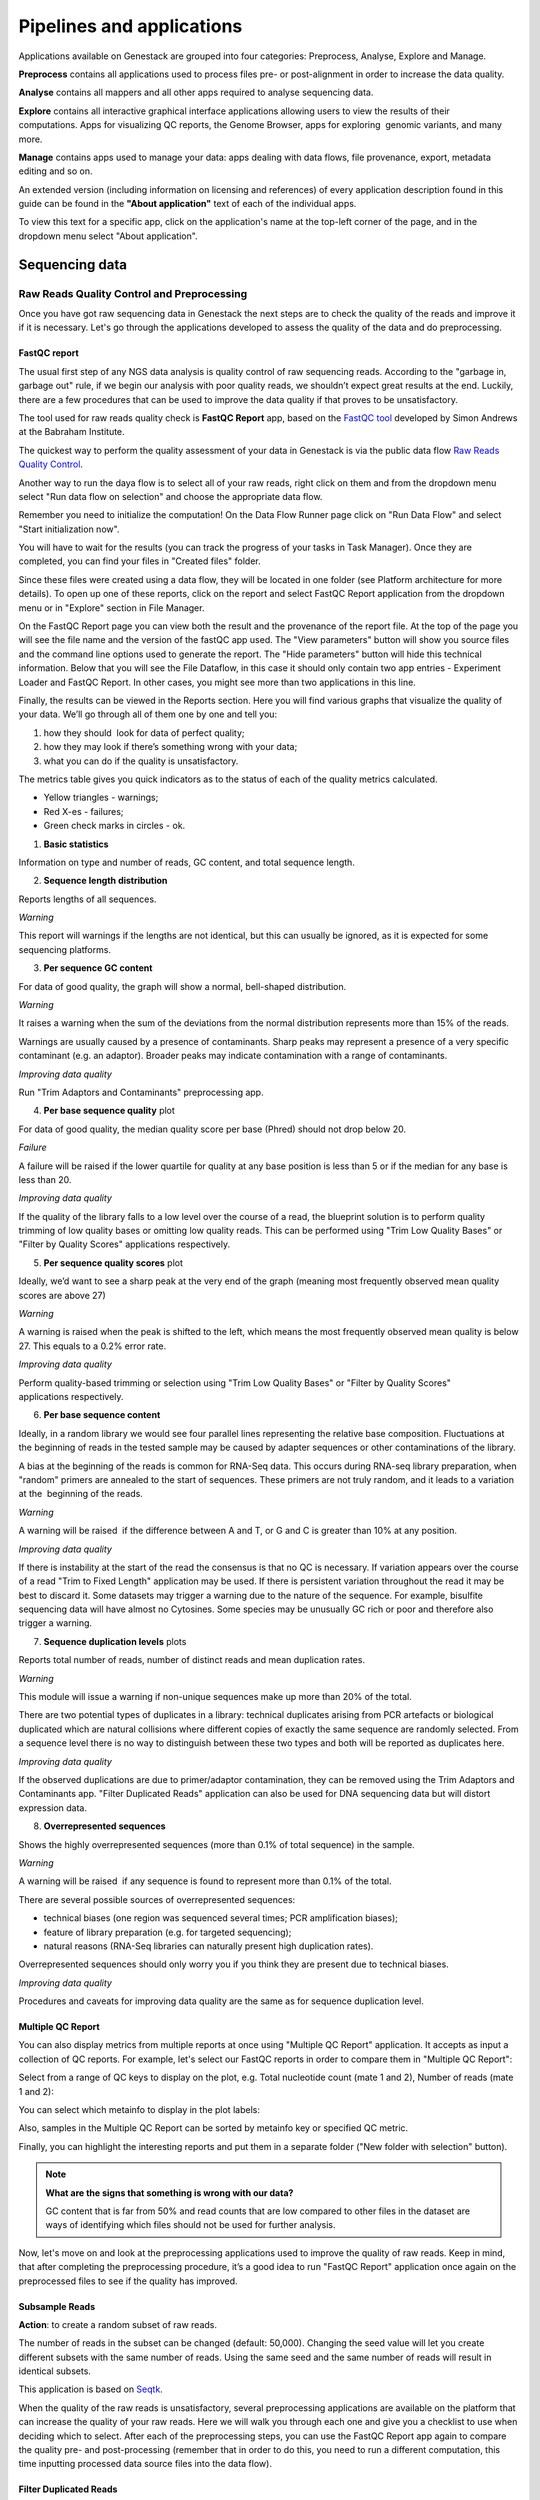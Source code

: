 Pipelines and applications
==========================

.. TODO Add links on our youtube videos

Applications available on Genestack are grouped into four categories:
Preprocess, Analyse, Explore and Manage.

**Preprocess** contains all applications used to process files pre- or
post-alignment in order to increase the data quality.

**Analyse** contains all mappers and all other apps required to analyse
sequencing data.

**Explore** contains all interactive graphical interface applications
allowing users to view the results of their
computations. Apps for visualizing QC reports, the Genome Browser, apps for
exploring  genomic variants, and many more.

**Manage** contains apps used to manage your data: apps dealing with data
flows, file provenance, export, metadata editing and so on.

An extended version (including information on licensing and references)
of every application description found in this guide can be found in the
**"About application"** text of each of the individual apps.

To view this text for a specific app, click on the application's name at the
top-left corner of the page, and in the dropdown menu select "About application".

.. image:: images/about_app.png

Sequencing data
---------------

Raw Reads Quality Control and Preprocessing
~~~~~~~~~~~~~~~~~~~~~~~~~~~~~~~~~~~~~~~~~~~

Once you have got raw sequencing data in Genestack the next steps are to
check the quality of the reads and improve it if it is necessary. Let's go
through the applications developed to assess the quality of the data and do
preprocessing.

FastQC report
^^^^^^^^^^^^^

.. TODO this is a tutorial on data flows !!!!!!
.. TODO tips: depending on the technology (WGS, WES, Microbiome, etc. data) and Organism, you can expect warnings and faiures as well

The usual first step of any NGS data analysis is quality control of raw
sequencing reads. According to the "garbage in, garbage out" rule, if we begin
our analysis with poor quality reads, we shouldn’t expect great results at the
end. Luckily, there are a few procedures that can be used to improve the data
quality if that proves to be unsatisfactory.

The tool used for raw reads quality check is **FastQC Report** app, based on
the `FastQC tool`_ developed by Simon Andrews at the Babraham Institute.

.. _FastQC tool: http://www.bioinformatics.babraham.ac.uk/projects/fastqc/
.. image:: images/fastqc_report.png

The quickest way to perform the quality assessment of your data in Genestack
is via the public data flow `Raw Reads Quality Control`_.

.. _Raw Reads Quality Control: https://platform.genestack.org/endpoint/application/run/genestack/dataflowrunner?a=GSF3778184&action=viewFile

Another way to run the daya flow is to select all of your raw reads,
right click on them and from the dropdown menu select "Run data flow on
selection" and choose the appropriate data flow. 

.. image:: images/run_dataflow_on_selection.png

Remember you need to initialize the computation! On the Data Flow Runner page
click on "Run Data Flow" and select "Start initialization now".

.. image:: images/fastqc_start_initialization_now.png

You will have to wait for the results (you can track the progress of your
tasks in Task Manager). Once they are completed, you can find your files in
"Created files" folder.

.. image:: images/created_files_folder_FM.png

Since these files were created using a data flow, they will be located in one
folder (see Platform architecture for more details). To open up one of these
reports, click on the report and select FastQC Report application from the
dropdown menu or in "Explore" section in File Manager.

.. image:: images/select_fastqc.png

On the FastQC Report page you can view both the result and the provenance of
the report file. At the top of the page you will see the file name and the
version of the fastQC app used. The "View parameters" button will show you
source files and the command line options used to generate the report. The
"Hide parameters" button will hide this technical information. Below that you
will see the File Dataflow, in this case it should only contain two app entries -
Experiment Loader and FastQC Report. In other cases, you might see more than
two applications in this line.

.. image:: images/fastqc_page_source_files.png

Finally, the results can be viewed in the Reports section. Here you will find
various graphs that visualize the quality of your data. We’ll go through all
of them one by one and tell you:

1. how they should  look for data of perfect quality; 
2. how they may look if there’s something wrong with your data;
3. what you can do if the quality is unsatisfactory.

The metrics table gives you quick indicators as to the status of each of
the quality metrics calculated.

- Yellow triangles - warnings;
- Red X-es - failures;
- Green check marks in circles - ok.

1. **Basic statistics**

.. image:: images/fastqc_basic_statistics.png

Information on type and number of reads, GC content, and total sequence length.

2. **Sequence length distribution**

.. image:: images/fastqc_sequence_length_distribution.png

Reports lengths of all sequences.

*Warning*

This report will warnings if the lengths are not identical, but this can
usually be ignored, as it is expected for some sequencing platforms.

3. **Per sequence GC content**

.. image:: images/fastqc_per_sequence_gc_content.png

For data of good quality, the graph will show a normal, bell-shaped
distribution.

*Warning*

It raises a warning when the sum of the deviations from the normal distribution
represents more than 15% of the reads.

Warnings are usually caused by a presence of contaminants. Sharp peaks may
represent a presence of a very specific contaminant (e.g. an adaptor). Broader
peaks may indicate contamination with a range of contaminants.

*Improving data quality*

Run "Trim Adaptors and Contaminants" preprocessing app.

4. **Per base sequence quality** plot

.. image:: images/fastqc_per_base_sequence_quality.png

For data of good quality, the median quality score per base (Phred) should not
drop below 20.

*Failure*

A failure will be raised if the lower quartile for quality at any base position
is less than 5 or if the median for any base is less than 20.

*Improving data quality*

If the quality of the library falls to a low level over the
course of a read, the blueprint solution is to perform quality trimming of low
quality bases or omitting low quality reads. This can be performed using "Trim
Low Quality Bases" or "Filter by Quality Scores" applications respectively.

5. **Per sequence quality scores** plot 

.. image:: images/fastqc_per_sequence_quality_scores.png

Ideally, we’d want to see a sharp peak at the very end of the graph (meaning
most frequently observed mean quality scores are above 27)

*Warning*

A warning is raised when the peak is shifted to the left, which means the most
frequently observed mean quality is below 27. This equals to a 0.2% error rate.

*Improving data quality*

Perform quality-based trimming or selection using "Trim Low
Quality Bases" or "Filter by Quality Scores" applications respectively.

6. **Per base sequence content**

.. image:: images/fastqc_per_base_sequence_content.png

Ideally, in a random library we would see four parallel lines representing the
relative base composition. Fluctuations at the beginning of reads in the tested
sample may be caused by adapter sequences or other contaminations of the
library.

A bias at the beginning of the reads is common for RNA-Seq data. This occurs
during RNA-seq library preparation, when "random" primers are annealed to the
start of sequences. These primers are not truly random, and it leads to a
variation at the  beginning of the reads.

*Warning*

A warning will be raised  if the difference between A and T, or G and C is
greater than 10% at any position.

*Improving data quality*

If there is instability at the start of the read the consensus is that no QC
is necessary. If variation appears over the course of a read "Trim to Fixed
Length" application may be used. If there is persistent variation throughout
the read it may be best to discard it. Some datasets may trigger a warning due
to the nature of the sequence. For example, bisulfite sequencing data will have
almost no Cytosines. Some species may be unusually GC rich or poor and
therefore also trigger a warning.

7. **Sequence duplication levels** plots

.. image:: images/fastqc_sequence_duplication_levels.png

Reports total number of reads, number of distinct reads and mean duplication
rates.

*Warning*

This module will issue a warning if non-unique sequences make up more than 20%
of the total.

There are two potential types of duplicates in a library: technical duplicates
arising from PCR artefacts or biological duplicated which are natural
collisions where different copies of exactly the same sequence are randomly
selected. From a sequence level there is no way to distinguish between these
two types and both will be reported as duplicates here.

*Improving data quality*

If the observed duplications are due to primer/adaptor contamination, they can
be removed using the Trim Adaptors and Contaminants app. "Filter Duplicated
Reads" application can also be used for DNA sequencing data but will distort
expression data.

8. **Overrepresented sequences**

.. image:: images/fastqc_overrepresented_sequences.png

Shows the highly overrepresented sequences (more than 0.1% of total sequence)
in the sample.

*Warning*

A warning will be raised  if any sequence is found to represent more than 0.1%
of the total.

There are several possible sources of overrepresented sequences:

- technical biases (one region was sequenced several times; PCR amplification
  biases);
- feature of library preparation (e.g. for targeted sequencing);
- natural reasons (RNA-Seq libraries can naturally present high duplication
  rates).

Overrepresented sequences should only worry you if you think they are present
due to technical biases.

*Improving data quality*

Procedures and caveats for improving data quality are the same as for sequence
duplication level.

Multiple QC Report
^^^^^^^^^^^^^^^^^^

You can also display metrics from multiple reports at once using "Multiple QC
Report" application. It accepts as input a collection of QC reports. For
example, let's select our FastQC reports in order to compare them in "Multiple
QC Report":

.. image:: images/multiple_qc_report.png

Select from a range of QC keys to display on the plot, e.g. Total nucleotide
count (mate 1 and 2), Number of reads (mate 1 and 2):

.. image:: images/multiple_qc_report_qc_keys.png

You can select which metainfo to display in the plot labels:

.. image:: images/multiple_qc_report_metinfo.png

Also, samples in the Multiple QC Report can be sorted by metainfo key or
specified QC metric.

.. image:: images/multiple_qc_report_sorting.png

Finally, you can highlight the interesting reports and put them in a separate
folder ("New folder with selection" button).

.. image:: images/multiple_qc_report_select_reports.png


.. note:: **What are the signs that something is wrong with our data?**

          GC content that is far from 50% and read counts that are low
          compared to other files in the dataset are ways of identifying which
          files should not be used for further analysis.

Now, let's move on and look at the preprocessing applications used to improve
the quality of raw reads. Keep in mind, that after completing the
preprocessing procedure, it’s a good idea to run "FastQC Report" application
once again on the preprocessed files to see if the quality has improved.

.. TODO add images for each preprocess app

Subsample Reads
^^^^^^^^^^^^^^^

**Action**: to create a random subset of raw reads.

The number of reads in the subset can be changed (default: 50,000). Changing
the seed value will let you create different subsets with the same number of
reads. Using the same seed and the same number of reads will result in
identical subsets.

This application is based on Seqtk_.

.. _Seqtk: https://github.com/lh3/seqtk

When the quality of the raw reads is unsatisfactory, several preprocessing
applications are available on the platform that can increase the quality of
your raw reads. Here we will walk you through each one and give you a
checklist to use when deciding which to select. After each of the
preprocessing steps, you can use the FastQC Report app again to compare the
quality pre- and post-processing (remember that in order to do this, you need
to run a different computation, this time inputting processed data source
files into the data flow).

Filter Duplicated Reads
^^^^^^^^^^^^^^^^^^^^^^^

**Action**: to discard duplicated sequenced fragments from raw reads data. If
the sequence of two paired reads or a single read occurs multiple times in a
library, the output will include only one copy of that sequence.

The phred quality scores are created by keeping the highest score across all
identical reads for each position.

This tool is based on Tally_.

.. _Tally: http://www.ebi.ac.uk/~stijn/reaper/tally.html

If you suspect contamination with primers, or some  other repetitive sequence.
This should be evident from Sequence duplication levels and Overrepresented
Sequences of the FastQC report. Keep in mind this app should not be used with
RNA-seq data as it will remove observed differences in expression level.

Filter by Quality Scores
^^^^^^^^^^^^^^^^^^^^^^^^

**Action**: to discard reads from a sequencing assay based on Phred33 quality
scores. The application classifies the sequence as pass/fail calculating
quality score distribution for each read.

You can change the minimum quality score, which is set to 20 by default. A
score of 20 means that there is a 1% chance that the corresponding base was
called incorrectly by the sequencer. A score of 30 means a 0.1% chance of an
incorrect base call.

You can also discard reads specifying a minimum percentage of bases to be above
the minimum quality score.

This tool is based on *fastq_quality_filter*, which is part of the
FASTX-Toolkit_.

.. _FASTX-Toolkit: http://hannonlab.cshl.edu/fastx_toolkit/

This app is best used if you have some low quality reads, but others are of
high quality. You should be able to tell if this is the case from the shape of
the Per sequence quality scores plot from FastQC. It may also be worth trying
this app if the per base sequence quality is low.

Trim Adaptors and Contaminants
^^^^^^^^^^^^^^^^^^^^^^^^^^^^^^

**Action**: to find and trim adaptors and known contaminating sequences from
raw reads data. It is possible to specify the minimum length of trimmed
reads. Trimmed reads below the minimum length are discarded.

The app uses an internal list of sequences that can be considered as
contaminants. This list is based on the possible sequencing technologies and
platform used. For instance, it contains widely used PCR primers and
adaptors for Illumina, ABI etc (see the `list of primers and adaptors`_ we
remove). The occurance threshold before adapter clipping is set to 25%.

.. _list of primers and adaptors: https://s3.amazonaws.com/bio-test-data/Genestack_adapters.txt

This tool is based on fastq-mcf_, one of the EA-Utils_ utilities.

.. _fastq-mcf: https://github.com/ExpressionAnalysis/ea-utils/blob/wiki/FastqMcf.md
.. _EA-Utils: https://expressionanalysis.github.io/ea-utils/

The application is best used when you have irregularities in GC content, in
base content at the start of reads, duplicated reads. Since this QC app relies
on sequence matching it should be run first if used in conjunction with other
QC applications.

Trim Low Quality Bases
^^^^^^^^^^^^^^^^^^^^^^

**Action**: to isolate high-quality regions from raw reads.

"Trim Low Quality Bases" application is based on `Phred algorithm`_. It finds
the longest subsequence in read where the estimated error rate is below the
error threshold (which is equal to 0.01 by default).

.. _Phred algorithm: http://www.phrap.org/phredphrap/phred.html

So, imagine you have a sequence: CGTAGACT
Phred quality scores for each base are: 10 20 30 40 30 20 10
Per base error probabilities are equal: 0.1 0.01 0.001 0.0001 0.0001 0.001 0.01 0.1

The app will find the fragment of the read where the sum of all probability
errors will not be more than 0.01 (in our case). In this case, the best
sequence will be "TAGA" (.001*2 + .0001*2 = .0022). Other fragments will have
the sum of error probabilities more than the cuttoff 0.01.

This tool is based on the `Seqtk`_ tool and uses Phred algorithm to pick out
the reqions of higest quality.

.. _Seqtk: https://github.com/lh3/seqtk

Trim Reads to Fixed Length
^^^^^^^^^^^^^^^^^^^^^^^^^^

**Action**: to trim a specific amount of bases from the extremities of all
reads in a sample.

You should specify the first base and the last base that should be kept. For
example, if you set 5 as the first base to keep and 30 as the last base to
keep, it means that the application trims all nucleotides before the 5th
position, and all nucleotides after the 30th base.

This tool is based on **fastx_trimmer**, which is part of the `FASTX-Toolkit`_.

.. _FASTX-Toolkit: http://hannonlab.cshl.edu/fastx_toolkit/

"Trim Reads to Fixed Length" application is helpful when you want to obtain
reads of a specific length (regardless of the quality).

.. TODO Add info about Merge Raw Reads application (the one without UI)

Mapped Reads Quality Control and Preprocessing
~~~~~~~~~~~~~~~~~~~~~~~~~~~~~~~~~~~~~~~~~~~~~~

If you analysing mapped reads, we recommend you check if there are any
biases taken place during mapping process (e.g. low coverage, experimental
artifacts, etc) and do preprocessing of mapped reads.

Mapped Reads QC Report
^^^^^^^^^^^^^^^^^^^^^^

In order to perform the mapped reads QC we follow a similar procedure to the
one used to generate FastQC reports. After selecting all the mapped reads we
wish to check the quality of, we can use the `Mapped Reads QC`_ public data
flow, initialize the computations, and then explore the results. You can read
more about the Mapped Reads QC Report app in the "Explore" section of this
guide.

.. _Mapped Reads QC: https://platform.genestack.org/endpoint/application/run/genestack/dataflowrunner?a=GSF3778257&action=viewFile

An individual Mapped Reads QC report contains some techincal information about
source data, tools used and data flow.

.. image:: images/mapped_reads_qc_report.png

Also, it includes a range of **Mapping statistics**. For **single reads**,
you'll calculate these QC metrics:

#. Total number of reads reads used to map to the reference genome;
#. Unmapped reads: total number of reads which failed to map to the reference
   genome;
#. Mapped reads: total number of reads aligned to the reference genome;
#. Uniquely mapped reads: total number of reads aligned exactly 1 time to teh
   reference genome;
#. Multi-hit mapped reads: total number of reads aligned >1 times to the
   reference genome.

In case you analyse **paired-end reads** data, you'll see the following
statistics:

#. Total number of mate pairs used to map to the reference genome;
#. Mapped mate pairs: total number of paired reads where both mates were
   mapped;
#. Partially mapped mate pairs: total number of paired reads where only one
   mate in the pair was mapped;
#. Unmapped mate pairs: total number of paired reads which failed to map to the
   reference genome;
#. Improperly mapped mate pairs: total number of paired reads where one of the
   mates was mapped with an unexpected orientation;
#. Properly mapped mate pairs: total number of paired reads where both mates
   were mapped with the expected orientation.

For both types of reads, you'll get **Coverage by chromosome** plot.

.. image:: images/coverage_by_chromosome.png

This plot shows the percentage of reads covered by at least x reads. To clear
it up, let's just imagine that we have a plot which shows coverage only for one
chromosome and therefore it shows 1 line. If on the x-axis we have e.g 100
reads, on y-axis - 10% (percentage of chromosome bases covered by 100 reads).
So, it looks like we have 100-reads coverage for 10% of chromosome.

The amount of coverage you are expecting varies with the experimental
techniques you are using. Normally you want similar coverage patterns across
all chromosomes, but this may not be the case if e.g. you are dealing with
advanced stage cancer.

.. TODO: What does it look like when data is of poor quality ( + what can we do about it)

For paired-end reads, apart from mapping staistics the **Insert Size
statistics** will be calculated.

.. note:: **What is the difference between fragment size, insert size and mate
          inner distance?**

          Mate inner distance is the length between the two sequence reads.
          Insert size is normally the distance between paired-end adaptors
          (paired-end reads + mate inner distance). Fragment size is the
          insert plus both adaptors.

.. image:: images/insert.jpg

Insert size statistics are useful to validate library constraction and include:

#. Median insert size: a middle of a sorted list of insert sizes;
#. Median absolute deviation: calculated by taking the median of the absolute
   deviations from the median insert size;
#. Mean insert size (trimmed): an average of the insert sizes;
#. Standard deviation of insert size: measures the variation in insert sizes
   from the mean insert size.

And **Insert size distribution** graph will be displayed:

.. image:: images/mapped_reads_qc_report_insert_size_distribution.png

This graph shows the  distribution of insert sizes.

Of course, the expected proportions of these metrics vary depending on the type
of library preparation used, resulting from technical differences between
pair-end libraries and mate-pair libraries.

Mapped Reads QC Report application is based on `BEDtools
<http://bedtools.readthedocs.io/en/latest/>`_ and Picard_ tool.

.. _Picard: http://broadinstitute.github.io/picard/

.. TODO What should "Insert size distribution" plot look like normally?
.. TODO What does it look like when data is of poor quality ( + what can we do about it)

You can analyse the output for several Mapped Reads QC reports at once using
our Multiple QC Report application.

.. image:: images/multiple_qc_report_mapped_reads_qc.png

This is helpful, because it allows you to see in comparison, how many reads in
your experiment are unmapped, partially or improperly mapped.

Targeted Sequencing QC Report
^^^^^^^^^^^^^^^^^^^^^^^^^^^^^

This application is good to use when analysing Targeted Sequencing data, e.g.
Whole Exome Sequencing assays.

Besides general quality control of mapped reads, you might also want to assess
whether the target capture has been successful, i.e. if most of the reads
actually fell on the target, if the targeted bases reached sufficient
coverage, etc. To do that, you can use "Targeted Sequencing QC Report".

By default, the application allows you to compute enrichment statistics for
reads mapped only on exome. If you go to the app page, change the value to
"Both exome and target file" and select the appropriate target annotation
file, you get both exome and/or target enrichment statistics.

The following enrichment statistics are computed:

- Number and proportion of mapped reads on target;
- Mean coverage on target with at least 2X coverage;
- Target bases with at least 2, 10, 20, 30, 40, and 50 x coverage.

You can generate these reports directly by choosing Mapped Reads files, right
clicking on them and selecting the appropriate app (in Explore section) or
using "Run data flow on selection..." option and `Targeted Sequencing Quality
Control`_ public data flow.

.. _Targeted Sequencing Quality Control: https://platform.genestack.org/endpoint/application/run/genestack/dataflowrunner?a=GSF3778331&action=viewFile

You can analyse the output for multiple reports at once using the Multiple QC
Report application.

.. image:: images/targeted_sequencing_qc_multiple.png

This application is based on `BEDtools
<https://code.google.com/archive/p/bedtools/>`_, Picard_ tools and `SAMtools
<http://samtools.sourceforge.net/>`_.

.. _Picard: http://broadinstitute.github.io/picard/

Apart from quality control applications, Genestack suggests you a bunch of
applications to preprocess mapped reads.

Mark Duplicated Mapped Reads
^^^^^^^^^^^^^^^^^^^^^^^^^^^^

Duplicated reads are reads of identical sequence composition and length,
mapped to the same genomic position. Marking duplicated reads can help speed
up processing for specific apps, e.g. cariant calling step, where
processing additional identical reads would lead to early PCR amplification
effects (jackpotting) contributing noise to the signal.

You can read more about Duplicated Mapped Reads in this excellent `SeqAnswers
thread`_.

.. _SeqAnswers thread: http://seqanswers.com/forums/showthread.php?t=6854

.. image:: images/mark_duplicated_mapped_reads.png

**Action**: to go through all reads in a Mapped Reads file, marking as
"duplicates" for paired or single reads where the orientation and the 5’
mapping coordinate are the same.

3’ coordinates are not considered due to two reasons:

#. The quality of bases generated by sequencers tends to drop down toward the
   3’ end of a read. Thus its alignment is less reliable compared to the 5’
   bases.
#. If reads are trimmed at 3’ low-quality bases before alignment, they will
   have different read lengths resulting in different 3’ mapping coordinates.

In such cases, when the distance between two mapped mates differs from the
internally estimated fragment length, including mates mapping to different
chromosomes, the application will not identify or use them but will not fail
due to inability to find the mate pair for the reads.

Marking duplicated reads can help speed up processing for specific applications,
e.g. "Variant Calling" application.

This tool is based on **MarkDuplicates**, part of `Picard`_ tool.

.. _Picard: http://broadinstitute.github.io/picard/

Remove Duplicated Mapped Reads
^^^^^^^^^^^^^^^^^^^^^^^^^^^^^^

The point of removing duplicated mapped reads is to try to limit the influence
of early PCR selection (jackpotting). Whether or not you should remove
duplicate mapped reads depends on the type of data you have. If you are
dealing with whole-genome sequencing data where expected coverage is low and
sequences are expected to be present in similar amounts, removing duplicated
reads will reduce processing time and have little deleterious effect on
analysis. If however you are processing RNA-seq data, where the fold-variation
in expression can be up to 10^7, reads are relatively short, and your main
point of interest is the variation in expression levels, this probably isn’t
the tool for you.

You can read more about Duplicated Mapped Reads in this excellent `SeqAnswers
thread`_.

.. _SeqAnswers thread: http://seqanswers.com/forums/showthread.php?t=6854

.. image:: images/remove_duplicated_mapped_reads.png

**Action**: to go through all reads in a Mapped Reads file, marking as
"duplicates" paired or single reads where the orientation and the 5’
mapping coordinate are the same and discarding all except the "best"
copy.

3’ coordinates are not considered due to two reasons:

#. The quality of bases generated by sequencers tends to drop down toward the
   3’ end of a read. Thus its alignment is less reliable compared to the 5’
   bases.
#. If reads are trimmed at 3’ low-quality bases before alignment, they will
   have different read lengths resulting in different 3’ mapping coordinates.

The app also takes into account interchromosomal read pairs.

In such cases, when the distance between two mapped mates differs from
the internally estimated fragment length, including mates mapping to
different chromosomes, the application  app cannot identify them but
will not fail due to inability to find the mate pair for the reads.

This tool is based on **MarkDuplicates**, part of the Picard_ tool.

.. _Picard: http://broadinstitute.github.io/picard/

Subsample Reads
^^^^^^^^^^^^^^^

You can use this application if you want to take a look at what your final
experimental results will look like, but don’t want to spend time processing
all your data right away.

**Action**: to create a random subset of mapped reads.

Use "Subsampling ratio" option to set a fraction of mapped reads you’d like to
extract (default: 50%). Changing "Random seed" value will let you produce
different subsets with the same number of mapped reads. Using the same random
seed and the same subsampling ratio will result in identical subsets.

This application is based on `SAMtools <http://samtools.sourceforge.net/>`_.

Merge Mapped Reads
^^^^^^^^^^^^^^^^^^

The application is useful when you have multiple replicates of the same
experiment and want to combine them before producing your final result.

**Action**: to merge multiple Mapped Reads files, producing one single
output Mapped Reads file.

The application is based on `SAMtools <http://samtools.sourceforge.net/>`_.

Variants Preprocessing
~~~~~~~~~~~~~~~~~~~~~~

While analysing variants, you also can preprocess them. Just select Genetic
Variations file and click on "Preprocess" section to see what applications
are available for you.

Merge Variants
^^^^^^^^^^^^^^

Merging Genomic Variations files can be useful, when you have, for example,
one Genetic Variations file for SNPs and another one for Indels. After their
merging, the result Genetic Variations file will separately contain
information about SNPs and about Indels.

**Action**: to merge two or more Genetic Variations files into a single file.

This application is based on `BCFtools
<http://samtools.github.io/bcftools/bcftools.html>`_.

Concatenate Variants
^^^^^^^^^^^^^^^^^^^^

Concatenation would be appropriate if you, for example, have separate Genetic
Variations files for each chromosome, and simply wanted to join them
'end-to-end' into a single Genetic Variations file.

**Action**: to join two or more Genetic Variations files by concatenating them
into a larger, single file.

The application always allows overlaps so that the first position at the start
of the second input will be allowed to come before the last position of the
first input. There is an option to remove duplicated variants to make sure
that there are no redundant results.

The application is based on `BCFtools
<http://samtools.github.io/bcftools/bcftools.html>`_.

RNA-seq Data Analysis
~~~~~~~~~~~~~~~~~~~~~

.. TODO: Add info about RNA-seq technology

Mapping (also called alignment) refers to the process of aligning sequencing
reads to a reference sequence, whether the reference is a complete genome,
transcriptome, or de novo assembly.

There are at least two types of mapping stratagies - Spliced Mapping and
Unsplaced Mapping. In case of RNA-seq data, reads are derived from mature mRNA,
so there's typically no introns in the sequence. For example, if the read spans
two exons, the reference genome might have one exon followed by an intron.


.. note:: **What is the diference between exons and introns?**

          Exons and introns are both parts of genes. However, exons code for
          proteins, whereas introns do not. In RNA splicing, introns are
          removed and exons are jointed to one another to generate mature
          messenger RNA (mRNA) which is further used to synthesize proteins.


In this case, if you'll use Unspliced Mapper, the reference genome would find
a matching sequence in only one of the exons, while the rest of the read would
not match the intron in the reference, so the read can't be properly aligned.
When analysing RNA-seq data using unspliced aligner, the reads may be mapped to
potentially novel exons, however reads spanning splice junctions are likely to
remain unmapped.

In contrast, Spliced Mappers would know not to try to align RNA-seq reads to
introns, and would somehow identify possible downstream exons and try to align
to those instead ignoring introns altogether. Taking this into account, we
recommend you use Spliced Mapping applications to analyse RNA-seq data.

On Genestack, you will find two spliced aligners - Spliced Mapping with
Tophat2 and Spliced Mapping to Transcriptome with STAR.

.. TODO: Add a forum post on the differences between the two spliced mappers and paste a link on it here.

Spliced Mapping with Tophat2
^^^^^^^^^^^^^^^^^^^^^^^^^^^^

**Action**: to map Raw Reads with transcriptomic data like RNA-seq to a
Reference Genome, taking or not taking into account splice junctions.


.. note:: **What is splice junction?**

          Splice junctions are exon-intron boundaries, at which RNA splicing
          takes place. For example, to cut an intron (between two exons) you
          need to splice in two places so that two exons might be jointed.


Let’s have a look at the app page and talk about various parameters:

.. image:: images/rna-seq_spliced_mapping_tophat.png

Details on various settings:

#. If you are using strand-specific RNA-seq data, the option
   "Strand-specificity protocol" will let you choose between the "dUTP" and
   "ligation" method. If you are not sure whether your RNA-seq data is
   strand-specific or not, you can try using Subsample reads to make a
   small subsample, map it with Spliced Mapping and check the coverage in
   Genome Browser for genes on both strands.
#. By default, the application uses annotated transcripts from the Reference
   Genome to distinguish between novel and known junctions. Using the option
   "Rule for mapping over known annotation" you can restrict mappings only
   across known junctions or infer splice junctions without any reference
   annotation.
#. With default settings, the application will report the single best mapping
   for each read, even if there are multiple valid mapping positions. The
   option "Number of "best" mappings to report" lets you increase the number
   of reported mappings. This can be used together with "Rule for filtering
   mappings" to choose whether to keep reads mapping to uniquely or to
   multiple positions, e.g. report up to 5 possible mappings, and only for
   multi-hit reads. If you want to be stricter, you can set the number of
   allowed mismatches from 2 to 1 or 0.
#. For paired reads, using the option "Disallow unique mappings of one mate"
   you can discard pairs of reads where one mate maps uniquely and the other
   to multiple positions. Selecting "Disallow discordant mappings" will
   discard all mappings where the two mates map uniquely but with unexpected
   orientation, or where the distance between two mapped mates differs from
   and internally estimated fragment length, including mates mapping to
   different chromosomes.

The app is based on Tophat2_ aligner.

.. _Tophat2: https://genomebiology.biomedcentral.com/articles/10.1186/gb-2013-14-4-r36

This app is used in the the `Testing Differential Gene Expression tutorial`_.

.. _Testing Differential Gene Expression tutorial: http://genestack-user-tutorials.readthedocs.io/tutorials/DGE_analysis/index.html

Spliced Mapping to Transcriptome with STAR
^^^^^^^^^^^^^^^^^^^^^^^^^^^^^^^^^^^^^^^^^^

**Action**: to perform gapped read alignment of transcriptomic data (like
RNA-seq) to a Reference Genome taking into account splice junctions.

In comparison to Tophat, STAR works fast, at the same time being very accurate
and precise. Moreover, in contrast to all our other mappers, it maps reads onto
the reference transcriptome, not the genome. Another advantage of the
application is that it can be used to analyse both: short and long reads,
making it compatible with various sequencing platforms. What's more, this
Spliced Mapper supports two-pass alignment strategy when it runs the second
alignment pass to align reads across the found splice junctions, which improves
quantification of the novel splice junctions. Taking all these features into
account, the Spliced Mapping to Transcriptome with STAR app can be a very good
alternative to other RNA-seq aligners.

Here is the application page:

.. image:: images/rna-seq_spliced_mapping_star.png

Now, let's look through the application parameters:

#. "Enable two pass mapping mode" option is recommended for semsitive novel
   junction discovery. The idea is to collect the junctions founded in the
   first pass, and use them as "annotated" junctions for the 2nd pass mapping.
#. You can set "maximum number of multiple alignments allowed for a read: if
   exceeded, the read is considered unmapped" (10 by default).
#. "Minimum overhang for unannotated junctions" prohibits alignments with very
   small spilce overhangs for unannotated junctions (overhang is a piece of
   the read which is spliced apart). It is 5 bp by default.
#. "Minimum overhang for annotated junctions" option does the same job as
   "Minimum overhang for unannotated junctions" but for annotated junctions.
#. Set how many mismatches you allow per pair in "Maximum number of mismatches
   per pair" parameter.
#. "Minimum intron length" and "Maximum intron length" are the minimum and
   maximum intron sizes you consider for the spliced alignments. If you are not
   sure, `this paper`_ may help you to make a decision.
#. "Maximum genomic distance between mates" is the max gap between reads from
   a pair when mapped to the genome. If reads map to the genome farther apart
   the fragment is considered to be chimeric.

.. _this paper: https://www.ncbi.nlm.nih.gov/pubmed/10454621

The application is based on STAR_ aligner:

.. _STAR: https://github.com/alexdobin/STAR

Gene Quantification with RSEM
^^^^^^^^^^^^^^^^^^^^^^^^^^^^^

**Action**: to use STAR mapper to align reads against reference transcripts
and apply an `Expectation-Maximization algorithm`_ to estimate gene and
isoform expression levels from RNA-Seq data.

.. _Expectation-Maximization algorithm: https://en.wikipedia.org/wiki/Expectation%E2%80%93maximization_algorithm

Let's look at the application page and discuss the parameters available there.

.. image:: images/rsem_report.png

“The RNA-Seq protocol used to generate the reads is strand specific”? If yes,
check it. By default, the app considers the reads as non-strand-specific.

It is important to know the fragment length distribution to estimate
expression levels from for single-end data accurately. In this case, you need
to specify the "Estimated average fragment length (for single-end reads only)".
Typical Illumina libraries produce fragment lengths ranging between 180–200 bp.
By default, the fragment length is set equal to 190. For paired-end reads, the
average fragment length can be directly estimated from the reads.

You can also set the "Estimated standard deviation of fragment length (for
single-end reads only)" (the default value is 20). For paired-end reads this
value will be estimated from the input data.

When the task is complete, click "View report" in Explore section to get gene
and isoform level expression estimates.

.. image:: images/rsem_output_report.png

The output report represents a table with the following main columns:

- *transcript_id* - name of the transcript;
- *gene_id* - name of the gene which the transcript belongs to. If no gene
  information is provided, gene\_id and transcript\_id are the same;
- *length* - transcript's sequence length (poly(A) tail is not counted);
- *effective_length* - counts only the positions that can generate a valid
  fragment. If no poly(A) tail is added, effective length is equal to
  transcript length - mean fragment length + 1. If one transcript's effective
  length is less than 1, this transcript's both effective length and abundance
  estimates are set to 0;
- *expected_count* - the sum of the posterior probability of each read comes
  from this transcript over all reads;
- *TPM* - transcripts per million normalized by total transcript count in
  addition to average transcript length;
- *FPKM* - fragments per kilobase of exon per million fragments mapped;
- *IsoPct* - the percentage of the transcript's abundance over its parent
  gene's abundance. If the parent gene has only one isoform or the gene
  information is not provided, this field will be set to 100.

The application is based on the `RSEM`_ program and the `STAR`_ mapper.

.. _RSEM: http://deweylab.github.io/RSEM/
.. _STAR: https://github.com/alexdobin/STAR

Gene Quantification with HTSeq-count
^^^^^^^^^^^^^^^^^^^^^^^^^^^^^^^^^^^^

**Action**: to calculate the number of reads overlapped the genes and other
features. The application accepts Mapped Reads and Reference Genome as inputs
and generates Mapped Read Counts (containing information about number of reads
overlapping each gene specified in the reference annotation).

.. image:: images/htseq_count_app.png

Let's go through the application parameters:

1. Depending on your tasks, you should specify the feature type for which
   overlaps choosing from "exon", "CDS" (coding DNA sequence), "3’UTR" (the 3’ 
   untranslated region) or "5’UTR" (the 5’ untranslated region). For example,
   you may consider each exon as a feature in order to check for alternative
   splicing.
2. By default, the "gene-id" will be used as a feature identifier. If some
   features will have the same feature identifier the application will
   consider all these features as relating to the same feature.
3. You also need to choose a rule for overlaps that dictates how mapped reads
   that overlap genomic features will be treated. There are three overlap
   resolution modes: union, strict-intersection, and non-empty intersection.

   The first one - "union" - is the most recommended. It combines all cases
   when the read (or read pair) at least partly overlaps the feature. The
   "strict-intersection" mode is about strict intersection between the
   feature and the read overlapping this feature. But if you are interested in
   counting reads that are fully or partly intersected with the feature, you
   should use the last mode. It’s important that the read will be counted for
   feature if it overlaps precisely only one feature. If the read overlaps
   with more than one feature, it will not be counted.

.. image:: images/overlap_resolution_modes.png

4. An additional useful option is "Strand-specific reads". The application
   takes into account the direction of the read and the reference, so that a
   read from the wrong direction, even if it is mapped to the right place,
   will not be counted. This option can be useful if your data is
   strand-specific and you are interested in counting of reads overlapping
   with feature regarding to whether these reads are mapped to the same or the
   opposite strand as the feature. Choose "yes", if the reads were mapped to
   the same strand as the feature and "reverse" - if the reads were mapped on
   the opposite strand as the feature. Specify "no", if you don’t consider
   strand-specificity.

This application is based on HTSeq_ tool and used in `Differential Gene
Expression Analysis pipeline`_. After calculating read abundance on the gene
level, you'll be able to run "Test Differential Gene Expression" application.

.. _HTSeq: http://www-huber.embl.de/HTSeq/doc/overview.html
.. _Differential Gene Expression Analysis pipeline: https://platform.genestack.org/endpoint/application/run/genestack/dataflowrunner?a=GSF3778423&action=viewFile

Isoform quantification with Kallisto
^^^^^^^^^^^^^^^^^^^^^^^^^^^^^^^^^^^^

**Action**: to quantify abundances of transcripts from RNA-Seq data without
the need for alignment. It uses an `Expectation-Maximization algorithm`_ on
"pseudoalignments" to find a set of potential transcripts a read could have
originated from.

.. _Expectation-Maximization algorithm: https://en.wikipedia.org/wiki/Expectation%E2%80%93maximization_algorithm
.. image:: images/kallisto.png

Let's inspect the application options:

#. Use "Strand-specificity protocol" parameter to specify how to process the
   pseudoalignments. By default, the app does not take into account strand
   specificity ("none" value). To run the app in strand specific mode, change
   this value to "forward" if you are interested only in fragments where the
   first read in the pair is pseudomapped to the forward strand of a
   transcript. If a fragment is pseudomapped to multiple transcripts, only the
   transcripts that are consistent with the first read are kept. The "reverse"
   is the same as "forward" but the first read will be pseudomapped to the
   reverse strand of the transcript.
#. To correct the transcript abundances according to the model of sequences
   specific bias, check "Enable sequence based bias correction" option.
#. In the case of single-end reads, the "Estimated average fragment length
   (for single-end reads only)" option must be used to specify the average
   fragment length. Typical Illumina libraries produce fragment lengths
   ranging from 180–200 bp. By default it’s equal to 190. For paired-end
   reads, the average fragment length can be directly estimated from the reads.
#. ALso, you can set the "Estimated standard deviation of fragment length (for
   single-end reads only)" (the default value is 20). For paired-end reads
   this value will be estimated from the input data.

Use the "View report" app in the Explore section to review the Kallisto output
report.

.. image:: images/kallisto_report.png

It contains a table with the following main columns:

- *target_id* - feature name, e.g. for transcript, gene;
- *length* - feature length;
- *eff_length* - effective feature length, i.e. a scaling of feature length by
  the fragment length distribution;
- *est_counts* - estimated feature counts;
- *tpm* - transcripts per million normalized by total transcript count in
  addition to average transcript length.

The application is based on Kallisto_ tool.

.. _Kallisto: https://pachterlab.github.io/kallisto/

Isoforms quantification with Cuffquant
^^^^^^^^^^^^^^^^^^^^^^^^^^^^^^^^^^^^^^

Specific genes can produce a range of different transcripts encoding various
isoforms, i.e. proteins of varying lengths containing different segments of the
basic gene sequence. Such isoforms can be generated, for example, in the
process of alternative splicing.

**Action**: to quanify reads abundance at the isoform level. It accepts Mapped
Reads (corresponding to isoform alignment) and Reference Genome as inputs. The
output is a file containing isoform counts. Several such files corresponding to
samples with different biological conditions and isoforms can be further used
in "Test Differential Isoforms Expression" application.

.. image:: images/cuffquant.png

Before running the application, you can choose the following parameters:

#. "Strand-specificity protocol" is used for generating your reads. By default,
   the application takes "none" strand-specific data, but this value can be
   changed to "dUTP" or "RNA-ligation".
#. Switch the "No correction by effective length" option if you’d like to not
   apply effective length normalization to transcript FPKM (fragments per kilo
   bases of exons for per million mapped reads).

The application always makes an initial estimation procedure to more
accurately weight reads mapping to multiple places in the genome.

This application is based on **cuffquant** (a part of Cufflinks_ tool) and
used in `Differential Isoform Expression Analysis`_ public data flow.

.. _Cufflinks: http://cole-trapnell-lab.github.io/cufflinks/
.. _Differential Isoform Expression Analysis: https://platform.genestack.org/endpoint/application/run/genestack/dataflowrunner?a=GSF3778459&action=viewFile

Test Differential Gene Expression
^^^^^^^^^^^^^^^^^^^^^^^^^^^^^^^^^

**Action**: to perform differential gene expression analysis between groups of
samples. The application accepts Mapped Read Counts (from Quantify Raw
Coverage in Genes application) and generates Differential Expression
Statistics file which↵you can view in Expression Navigator application.

.. image:: images/test_differential_gene_expression.png

#. You can apply autogrouping ("Group samples by" option) when the application
   helps you to group your samples according to experimental factor indicated
   in metainfo for the samples (e.g. disease, tissue, sex, cell type, cell
   line, treatment, etc).
#. The application supports two "methods for differential expression" -
   "DESeq2" and "edgeR" statistical R packages - to perform normalization
   across libraries, fit negative binomial distribution and likelihood ratio test
   (LRT) using generalized linear model (GLM).

   With edgeR, one of the following types of dispersion estimate is used, in
   order of priority and depending on the availability of biological replicates:
   Tagwise, Trended, or Common. Also, edgeR is much faster than DESeq2 for
   fitting GLM model, but it takes slightly longer to estimate the dispersion. It
   is important that edgeR gives moderated fold changes for the extremely lowly
   Differentially Expressed (DE) genes which DESeq2 discards, showing that the
   likelihood of a gene being significantly differentially expressed is related
   to how strongly it's expressed. So, choose one of the packages according to
   your desires and run the analysis.

For each group, a GLM LRT is carried out to find DE genes in this group
compared to the average of the other groups. In the case of 2 groups, this
reduces to the standard analysis of finding genes that are differentially
expressed between 2 groups. Thus, for N groups, the application produces N
tables of Top DE genes. Each table shows the corresponding Log2(Fold Change),
Log2(Counts per Million), P-Value, and False Discovery Rate for each gene.
Look at all result tables and plots in Expression Navigator application.

-  **Log2(Fold Change)**. Let’s assume, that we have two groups - with tumor and
   with control samples. Then, for each gene in sample we know read counts
   (output of Quantify Raw Coverage in Genes application). If we divide read
   counts value for gene X (in the tumor sample) by the read counts value for
   gene X (in the control sample) we’ll get Fold Change value:

   *Fold Change = tumor/control*
   
   And if we apply Log2 transform for this value we’ll get Log2(Fold Change).

   *Log2 Fold Change =  Log2 (tumor) - Log2(control)*

   Log transformed values contains the same information as Fold Change but
   makes it more clear for interpretation because of symmetric values.

-  **Log2(Counts per Million)**. Dividing each read count by millions yields
   counts per million (cpm), a simple measure of read abundance that can be
   compared across libraries of different sizes. And if we apply Log2 transform
   for this value we’ll get Log2(Counts per Million).

-  **p-value**. The application also counts p-value for each gene. A low
   p–value is seen as evidence that the null hypothesis may not be true (i.e.,
   our gene is differentially expressed).

-  **False discovery rate**. FDR is the expected proportion of Type I errors
   among the rejected hypotheses.

This application is based on two statistical R packages - `DESeq2`_ and
`edgeR`_.

.. _DESeq2: http://www.bioconductor.org/packages/release/bioc/html/DESeq2.html
.. _edgeR: http://www.bioconductor.org/packages/2.13/bioc/html/edgeR.html

Test Differential Isoform Expression
^^^^^^^^^^^^^^^^^^^^^^^^^^^^^^^^^^^^

**Action**: to perform differential isoform expression analysis between groups
of samples. The application accepts FPKM Read Counts (from Quantify FPKM
Coverage in Isoforms application) and generates Differential Expression
Statistics file which↵you can view in Expression Navigator application.

.. image:: images/test_differential_isoform_expression.png

In application options, you can find these ones:

#. You can apply autogrouping ("Group samples by" option) when the application
   helps you to group your samples according to experimental factor indicated
   in metainfo for the samples (e.g. disease, tissue, sex, cell type, cell
   line, treatment, etc).
#. “Apply fragment bias correction” - if checked, the application runs the
   bias detection and correction algorithm which can significantly improve
   accuracy of transcript abundance estimates.
#. Use “Apply multiple reads correction” option if you’d like to apply the
   multiple reads correction.

The application finds isoforms that are differentially expressed (DE) between
several groups of samples and produces tables of Top DE transcripts. Each
table shows the corresponding Log2(Fold Change), Log2(Counts per Million),
P-Value, and False Discovery Rate for each isoform. To visualize your results
use Expression Navigator application.

- **Log2(Fold Change)**. Let’s assume, that we have two groups - with tumor
  and with control samples. Then, for each transcript in sample we know read
  counts (output of Quantify FPKM Coverage in Isoforms application). If we
  divide read counts value for transcript X (in the tumor sample) by the read
  counts value for transcript X (in the control sample) we’ll get Fold Change
  value:

  *Fold Change = tumor/control*

  And if we apply Log2 transform for this value we’ll get Log2(Fold Change).

  *Log2 Fold Change =  Log2 (tumor) - Log2(control)*
  
  Log transformed values contains the same information as Fold Change but
  makes it more clear for interpretation because of symmetric values.

- **Log2(Counts per Million)**. Dividing each read count by millions yields
  counts per million (cpm), a simple measure of read abundance that can be
  compared across libraries of different sizes. And if we apply Log2 transform
  for this value we’ll get Log2(Counts per Million).

- **p-value**. The application also counts p-value for each isoform. A low
  p–value is seen as evidence that the null hypothesis may not be true (i.e.,
  our isoform is differentially expressed).

- **False discovery rate**. FDR is the expected proportion of Type I errors
  among the rejected hypotheses. In other words, it’s the fraction of isoforms
  for which a significant variation was identified incorrectly. You can read
  more about it `here <http://www.cbil.upenn.edu/PaGE/fdr.html>`_.

This application is based on **cuffdiff** which is a part of Cufflinks_.

.. _Cufflinks: http://cole-trapnell-lab.github.io/cufflinks/

Expression Navigator
^^^^^^^^^^^^^^^^^^^^

If you're performing Differential Gene Expression analysis or Differential
Isoform Expression analysis, the results will be visible in Expression
Navigator application.

.. image:: images/expression_navigator_for_RNA-seq.png

**Action**: to view and filter the results of differential gene and isoform
expression analyses.

The Expression Navigator page contains 4 sections:

#. The topmost section, "Groups Information", is a summary of the groups
   available for comparison. Size refers to the number of samples used to
   generate each group. The drop-down selection menu lets you choose which
   groups to compare.
#. The leftmost section allows you to filter and choose genes for comparison.
   You can filter by maximum acceptable false discovery rate (FDR), up or down
   regulation, minimum log fold change (LogFC), and minimum log counts per
   million (LogCPM).

- **Log2(Fold Change)**. Let’s assume, that we have two groups - with tumor
  and with control samples. Then, for each gene in a sample we know read counts
  (output of Quantify Raw Coverage in Genes application). If we divide read
  counts value for gene X (in the tumor sample) by the read counts value for
  gene X (in the control sample) we’ll get the Fold Change value:

  *Fold Change = tumor/control*

  And if we apply a Log2 transform for this value we’ll get Log2(Fold Change).

  *Log2 Fold Change =  Log2 (tumor) - Log2(control)*
  
  Log transformed values contains the same information as Fold Change but
  makes it more clear for interpretation because of symmetric values.
  Genes with positive Log FC are considered to be up-regulated in the selected
  group, ones with negative Log FC are down-regulated.

- **Log2(Counts per Million)**. Dividing each read count by millions yields
  counts per million (cpm), a simple measure of read abundance that can be
  compared across libraries of different sizes. And if we apply Log2 transform
  for this value we’ll get Log2(Counts per Million).

  *Counts per Million =  reads(gene)\^106/reads(all genes)*

- **p-value**. The application also counts p-value for each gene. A low
  p–value is seen as evidence that the null hypothesis may not be true (i.e.,
  our gene is differentially expressed).

- **False discovery rate**. FDR is the expected proportion of Type I errors
  among the rejected null hypotheses. In other words, it’s the fraction of
  genes for which a significant variation was identified incorrectly. You
  can read more about it `on this page`_.

.. _on this page: http://www.cbil.upenn.edu/PaGE/fdr.html

  The buttons at the bottom of the section allow you to refresh the list
  based on your filtering criteria or clear your selection.

#. The top right section contains a box plots of expression levels. Genes are
   listed on the x axis with one bar present for each  selected group. Log
   normalized expression levels are plotted on the y axis.

#. The bottom right section contains a search box for genes of interest. You
   can search for one gene at a time with auto-complete functionality. These
   genes do not need to be on the filtered list.

You can read more about this app in the corresponding `tutorials`_.

.. _tutorials: http://genestack-user-tutorials.readthedocs.io/index.html

Single-cell RNA-seq Analysis
^^^^^^^^^^^^^^^^^^^^^^^^^^^^

**Action**: to identify heterogeneously-expressed (HE) genes across cells,
while accounting for technical noise. The application analyses single-cell
RNA-seq data and accepts several Mapped Read Counts as inputs. The output
report you can see in Single-cell RNA-seq Visualiser.

The application supports two algorithms for HE analysis. The first uses
spike-in data (artificially introduced RNAs of known abundance) to calibrate a
noise model. The second method is a non-parametric algorithm based on
smoothing splines and doesn’t require the presence of spike-in data.

.. image:: images/single-cell_rna-seq_analysis.png

To identify highly variable genes you can try different options:

#. "Exclude samples with low coverage" option (switched by default) allows you
   to exclude or include for analysis samples with low read counts.
#. The "Use spike-ins to calibrate noise" option determines whether or not
   spike-in data should be taken into account. If you select only one folder
   before running the app, you will use spike-free algorithm and↵this option
   will be switched off by default. But if you select two↵folders, one for
   biological and the other for spike-in data, you can use↵the Brennecke
   algorithm which requires this option.
#. Set "Significance level for the p-value (-10log₁₀(p))". The application
   will use the default of 1, which corresponds to selecting genes for which
   p is smaller than 0.1.

The next three options will be available if spike-ins are included in the
experiment and "Use spike-ins to calibrate noise" option is switched:

#. You’ll be able to set "Expected biological CV" which is the minimum
   threshold chosen for quantifying the level of biological variability (CV -
   coefficient of variation) expected in the null hypothesis of the model. The
   default value is 0.5.
#. The other two options - "Noise fit - proportion of genes with high CV² to
   remove" and "Noise fit - proportion of genes with low mean expression to
   remove" - enable us to exclude a fraction of spike-in genes to fit the
   noise model, because extreme outliers tend to skew the fit. The default
   values for these options are 0 and 0.85, consequently.

To look at the HE analysis results, open the created Single-cell RNA-seq
Analysis page in  Single-cell RNA-seq visualizer.

This application is based on such R packages as `DESeq`_, `statmod`_, `ape`_,
`flashClust`_ and `RSJONIO`_.

.. _DESeq: http://bioconductor.org/packages/release/bioc/html/DESeq.html
.. _statmod: https://cran.r-project.org/web/packages/statmod/index.html
.. _ape: https://cran.r-project.org/web/packages/ape/index.html
.. _flashClust: https://cran.r-project.org/web/packages/flashClust/index.html
.. _RSJONIO: https://cran.r-project.org/web/packages/RJSONIO/RJSONIO.pdf

Read more about single-cell RNA-seq analysis on Genestack `here
<https://genestack.com/blog/2016/02/22/visualisation-clustering-methods-single-cell-rna-seq-data/>`_.

Single-cell RNA-Seq Visualiser
^^^^^^^^^^^^^^^^^^^^^^^^^^^^^^

**Action**: to explore cell-to-cell variability in gene expression in even
seemingly homogeneous cell populations based on scRNA-Seq datasets.

The application shows basic statistics such as the number of identified highly
variable genes across the analysed samples. It also provides several quality
control (QC) plots allowing to check the quality of raw sequencing data,
estimate and fit technical noise for the Brennecke algorithm, and detect the
genes with significantly high variability in expression.

.. image:: images/qc_plots_in_single_cell_visualizer.png

QC plots are adopted from the original `paper by Brennecke et al`_. In all the
plots described below, gene expression levels are normalized↵using the DESeq
normalization procedure.

.. _paper by Brennecke et al: http://www.nature.com/nmeth/journal/v10/n11/full/nmeth.2645.html

The first plot describing the quality of raw data is the Scatter Plot of
Normalised Read Counts, which shows the cell-to-cell correlation of normalized
gene expression levels. Each dot represents a gene, its↵x-coordinate is the
normalized gene count in the first cell, and its↵y-coordinate is the
normalized gene count in the second cell. If↵spike-ins were used during the
analysis, separate plots will be rendered↵for spike-in genes and for sample
genes.

The Technical Noise Fit and Highly Variable Genes plots provide a visual
summary of the gene expression noise profile in your dataset across all cells.
They graph the squared coefficient of variation (CV2) against the average
normalized read counts across samples.  The Gene Expression Variability QC plot
allows you to visualize the genes whose expression significantly varies across
cells. A gene is considered as highly variable if its coefficient of biological
variation is significantly higher than 50% (CV2 > 0.25)  and the biological
part of its coefficient of variation is significantly higher than a
user-defined threshold (its default value is 50%, and can be modified in the
Single-cell Analyser). The coefficient of variation is defined as the standard
deviation divided by the mean. It is thus a standardized measure of variance.

If spike-ins were used to calibrate technical noise, then the separate
Technical Noise Fit plot is displayed. On this plot, each dot corresponds to a
“technical gene” (spike-in gene).It plots the mean normalized count across all
samples on the x-coordinate and the squared coefficient of variation (CV2) of
the normalized counts across all samples on the y-coordinate. The coefficient
of variation is defined as the standard deviation divided by the mean. It is
thus a standardized measure of variance. The plot also represents the fitted
noise model as a solid red line (with 95% confidence intervals as dotted red
lines). It allows you to check whether the noise model fits the data reasonably
well. If it is not the case, you should change the noise fitting parameters in
the Single-cell Analysis application.

Expression of the highly variable genes across all cell samples is represented
by an interactive clustered heatmap.

.. image:: images/heatmap_single_cell_visualizer.png

The interactive heatmap depicts the log normalised read count of each
significant highly variable gene (rows) in each cell sample (columns).
Hierarchical clustering of molecular profiles from cell samples is based on the
similarity in gene expression of highly expressed genes and allows
identification of  molecularly distinct cell populations. The heatmap is
clustered both by columns and by rows, to identify clusters of samples with
similar gene expression profiles, and clusters of potentially co-expressed
genes. The bi-clustered heatmap is provided by an open source interactive
Javascript library InCHlib_ (Interactive Cluster Heatmap library).

.. _InCHlib: http://www.openscreen.cz/software/inchlib/home/

Finally, several plots in the Samples Visualisation section can be used to
detect cell subpopulations and identify novel cell populations based on gene
expression heterogeneity in the single-cell transcriptomes.

.. image:: images/clustering_single_cell_visualizer.png

The Samples Visualisation section provides interactive plots used to cluster
cell samples based on expression of highly variable genes. Currently, two
alternative methods are supported for visualisation and clustering of samples:
the first one is based on the t-distributed Stochastic Neighbour Embedding
(t-SNE) algorithm and the second one uses Principal Component Analysis (PCA).

For automatic cluster identification, the k-means clustering algorithm can be
used in combination with either  t-SNE or PCA. K-means clustering requires you
to supply a number of clusters to look for ("k"). You can either enter it
manually using the dropdown menu or use the suggested value estimated using
the "elbow" method (choosing a value of k such that increasing the number of
clusters does not significantly reduce the average "spread" within each
cluster).

The Interactive Principal Component Analysis (PCA) scatter plot is rendered
using the NVD3_ Javascript library. The PCA features and k-means algorithm
results are computed using R's built-in functions prcomp_ and knn_. The
t-SNE transformation is computed using the Rtsne_ package.

.. _NVD3: http://nvd3.org/
.. _prcomp: https://stat.ethz.ch/R-manual/R-patched/library/stats/html/prcomp.html
.. _knn: https://stat.ethz.ch/R-manual/R-devel/library/class/html/knn.html
.. _Rtsne: https://cran.r-project.org/web/packages/Rtsne/index.html

You can read more about the app and single-cell RNA-seg analysis `here
<https://genestack.com/blog/2016/02/22/visualisation-clustering-methods-single-cell-rna-seq-data/>`_.

Genome/Exome Sequencing Data Analysis
~~~~~~~~~~~~~~~~~~~~~~~~~~~~~~~~~~~~~

.. TODO: add a few words about WGS and WES technologies

Mapping (also called alignment) refers to the process of aligning sequencing
reads to a reference sequence, whether the reference is a complete genome,
transcriptome, or de novo assembly.

There are at least two types of mapping stratagies - Spliced Mapping and
Unsplaced Mapping. In contrast to spliced aligners, unspliced read aligners map
reads to a reference without allowing large gaps such as those arising from
reads spanning exon boundaries, or splice junctions. When analysing whole
genome sequencing (WGS) or whole exome sequencing (WES) data, there is no need
to look for spliced these sites precisely. That's why we recommed use Unspliced
Mapping applications in such cases.

On Genestack, you will find two unspliced aligners - Unspliced Mapping with BWA
and Unspliced Mapping with Bowtie2. You can read about the difference between
these two applications on `our forum`_.

.. _our forum: http://forum.genestack.org/t/unspliced-mapping-with-bwa-app-vs-unspliced-mapping-with-bowtie2-app/36

Unspliced Mapping with BWA
^^^^^^^^^^^^^^^^^^^^^^^^^^

**Action**: to map WES or WGS data to a reference genome without allowing
splice junctions. The application generates Mapped Reads which cun be used
further with our Variant Calling application which is based on samtools mpileup.

Here is the uspliced mapping application page:

.. image:: images/unspliced_mapping_with_bwa.png

BWA’s MEM algorithm will be used to map paired or single-ends reads from 70 bp
up to 1Mbp ("mem" option in command line). For reads up to 70 bp the algorithm
called BWA-backtrack will be applied. This algorithm is implemented with the
"aln" command, which produces the suffix array (SA) coordinates of the input
reads. Then the application converts these SA coordinates to chromosome
coordinates using the "samse" command (if your reads are single-end) or
"sampe" (for paired-end reads).

When “Perform targeted mapping” option is selected, a bed file is used to
specify the genome locations, that the reads should be mapped to. The reference
genome is altered to only contain those locations, using the bedtools
"getfasta" command and the reads are then mapped to the altered genome. The
resulting sam file contains local genome co-ordinates, which are converted back
to the global coordinates of the reference genome.

The application is based on BWA_ aligner and it's used in `Whole Exome
Sequencing Data Analysis`_ and `Whole Genome Sequencing Data Analysis`_
tutorials.

.. _BWA: http://bio-bwa.sourceforge.net/
.. _Whole Exome Sequencing Data Analysis: http://genestack-user-tutorials.readthedocs.io/tutorials/WES_data_analysis/index.html
.. _Whole Genome Sequencing Data Analysis: http://genestack-user-tutorials.readthedocs.io/tutorials/WGS_data_analysis/index.html

Unspliced Mapping with Bowtie2
^^^^^^^^^^^^^^^^^^^^^^^^^^^^^^

**Action**: to map WES or WGS data to a reference genome without allowing
splice junctions. The application generates Mapped Reads which cun be used
further with our Variant Calling application which is based on samtools
mpileup.

Let's look at the application page and the parameters we can use to do mapping:

.. image:: images/unspliced_mapping_with_bowtie2.png

1. By default, the application will report the best mapping for one mappable
   read. If you are interested in reads mapping to multiple positions, switch
   off this option and set N mappable positions for one read in the text box
   "Limit the number of mappings to search".
2. You can apply a rule for filtering mappings to choose whether to keep reads
   mapping uniquely or to multiple positions.
3. If you want to be stricter, you can change the maximum number of allowed
   mismatches, e.g. if you set it to 1, any mapping with 2 or more mismatches
   won’t be reported.
4. For paired reads, using the option "Disallow unique mappings of one mate"
   you can discard pairs of reads where one mate maps uniquely and the other
   to multiple positions. Selecting "Disallow discordant mappings" will
   discard all mappings where the two mates map uniquely but with unexpected
   orientation or where the distance between two mapped mates differs from and
   internally estimated fragment length, including mates mapping to different
   chromosomes.

The application is based on Bowtie2_ aligner.

.. _Bowtie2: http://bowtie-bio.sourceforge.net/bowtie2/index.shtml

Variant Calling with SAMtools and BCFtools
^^^^^^^^^^^^^^^^^^^^^^^^^^^^^^^^^^^^^^^^^^

**Action**: to identify genomic variants. The application accepts Mapped Reads
file(s) to call variants. You'll be able to perform variant calling for each
single Mapped Reads file separately or run Variant Calling application on
multiple mapped reads samples. The last option maybe helpful because you
increase the accuracy of the analysis by taking the reads from several samples
into consideration and reducing the probability of calling sequencing errors.
After the variants are detected you can annotate them running Effect Prediction
application or/and use Genome Browser and Variant Explorer for exploring the
results.

Here is the Variant Calling page:

.. image:: images/variant_calling_app_page_top.png

The app uses samtools mpileup which automatically scans every position
supported by an aligned read, computes all the possible genotypes supported by
these reads, and then calculates the probability that each of these genotypes
is truly present in your sample.

As an example, let’s consider the first 1000 bases in a Reference Genome file.
Suppose the position 35 (in reference G) will have 27 reads with a G base and
two reads with a T nucleotide. Total read depth will be 29. In this case, the
application concludes with high probability that the sample has a genotype of
G, and the T reads are likely due to sequencing errors. In contrast, if the
position 400 in reference genome is T, but it is covered by 2 reads with a C
base and 66 reads with a G (total read depth equal to 68), it means that the
sample more likely will have G genotype.

Then the application executes bcftools call which uses the genotype likelihoods
generated from the previous step to call and filter genetic variants and
outputs the all identified variants in the Genetic Variations file.

Let's now look at the command line options more closely:

.. image:: images/variant_calling_command_line_options.png

#. By default, the application call both SNPs and indels, but if you’d like to
   report only SNPs change "Variants to report" option to "SNPs only" value.
#. Also, you can tell the application to call only multi-allelic variants,
   switching the "Call multi-allelic variants" option. The multiallelic
   calling is recommended for most tasks.
#. In some cases, it’ll be interested to report only potential variant sites
   and exclude monomorphic ones (sites without alternate alleles) in output
   Genetic Variation file. For this purpose, switch the option “Only report
   variant sites”.
#. To skip anomalous read pairs in variant calling, use option "Discard
   anomalous read pairs" checked.
#. "Maximum per-sample read depth to consider per position" (250 reads by
   default) option sets the maximum number of reads at the position to
   consider.
#. "Minimum number of gapped reads for an INDEL candidate" is equal 1 by
   default.
#. "Minimum per-sample depth to call non-variant block" is equal 1 by default.
#. "Minimum variant quality" is set to 20 by default. The application will
   ignore the variant with quality score below this value.
#. "Minimum average mapping quality for a variant" is 20 by default.
#. "Minimum all-samples read depth for a variant" is a minimum number of reads
   covering position (it's equal 1 by default).
#. You are also able to select chromosomes for analysis, using “Chromosome to
   analyse” option.
#. Merge samples with the same metainfo key (specify “Key to merge samples)”.
   This option can be useful for merging technical replicates.

Moreover, base alignment quality (BAQ) recalculation is turned on by default.
It helps to rule out false positive SNP calls due to alignment artefacts near
small indels.

Also, the application will always write DP (number of reads covering position),
DV (number of high-quality variant reads), DP4 (number of forward reference,
reverse reference, forward non-reference and reverse non-reference alleles
used in variant calling) and SP (phred-scaled strand bias P-value) tags in
the output file.

The result Genetic Variations file can be opened in Genome Browser as a
separate  variation track, further annotated using Effect Prediction
application, or viewed immediately using Variant Explorer application.

This application is based on `SAMtools
<http://www.htslib.org/doc/samtools-1.1.html>`_ and
`BCFtools <http://www.htslib.org/doc/bcftools-1.1.html>`_ utilities and best
used when performing `Whole Exome Sequencing Analysis`_ and `Whole Genome
Sequencing Analysis`_.

.. _Whole Exome Sequencing Analysis: http://genestack-user-tutorials.readthedocs.io/tutorials/WES_data_analysis/index.html
.. _Whole Genome Sequencing Analysis: http://genestack-user-tutorials.readthedocs.io/tutorials/WGS_data_analysis/index.html

Effect Prediction with SnpEff
^^^^^^^^^^^^^^^^^^^^^^^^^^^^^

**Action**: to annotate variants based on their genomic locations and
calculate the effects they produce on known genes. The application accepts
Genetic Variations and adds annotations for them.

.. image:: images/effect_prediction_app.png

The annotated variants can be further explored in Genome Browser, Variant
Explorer or View Report applications.

In Genome Browser, the *Variation track* shows the genetic variants (SNPs,
insertions etc.), their exact position on genome, average mapping quality and
raw read depth.

.. image:: images/gb_annotated_variants.png

If you’d like to see the whole list of effects and annotations for variants as
well as to get some general statistics (for example, to know number of
variants by chromosome, find out how many variants are corresponding to SNP or
insertions, to know number of effects by type and region and some other
information), just open the annotated Genetic Variations file in View Report
application. Read about the variant annotations and report statisctics in
Whole Exome Sequencing tutorial, in `Effect annotation`_ section.

.. _Effect annotation: http://genestack-user-tutorials.readthedocs.io/tutorials/WES_data_analysis/index.html#effect-annotation

Use Variant Explorer application to know what effect is generated by each
separate variant as well as to sort and filter the variants by various fields,
such as mutation type, quality, locus, etc.

.. image:: images/variant_explorer_annotated_variants.png

This application is based on the open-source SnpEff_ tool and best used in
`Whole Exome Sequencing`_ and `Whole Genome Sequencing` analyses.

.. _SnpEff: http://snpeff.sourceforge.net/
.. _Whole Exome Sequencing: http://genestack-user-tutorials.readthedocs.io/tutorials/WES_data_analysis/index.html
.. _Whole Genome Sequencing: http://genestack-user-tutorials.readthedocs.io/tutorials/WGS_data_analysis/index.html

Variant Explorer
^^^^^^^^^^^^^^^^

.. TODO add description for "File info" tab, "Filters summary" and "Filters history"

**Action**: to interactively explore genetic variations such as SNPs, MNPs,
and indels at specific genomic positions. The app not only displays the
information about variants but also allows you to sort and filter by various
fields, such as mutation type, quality, locus, etc.

.. image:: images/variant_explorer_app_page.png

Variant Explorer takes as input a  Genetic Variations file which can be
imported or generated with the Variant Calling app. If you open it in the app,
you’ll see default DP (Raw read depth) and MQ (Average mapping quality)
columns ("Other" tab in "Columns" section).

.. image:: images/variant_explorer_other.png

Variants can be annotated with the Effect Prediction app that analyzes genomic
position of the variants and reveals the effects they produce on known genes
(such as amino acid changes, synonymous and nonsynonymous mutations, etc.).
For such variants the following information will be shown (find it in "Effect
prediction" tab).

.. image:: images/variant_explorer_effect_prediction_tab.png

-  Effect - effect predicted by SnpEff tool;
-  Impact - impact predicted by SnpEff tool;
-  Functional class - functional class of a region, annotated by SnpEff
   tool.

Moreover, the app calculates "Additional metrics" such as genotype
frequencies for homozygous samples with reference and alteration alleles
(GF HOM REF and GF HOM ALT columns correspondingly), reads depth for
homozygous samples with alteration allele (DP HOM ALT) and reads depth
for heterozygous samples (DP HET).

.. image:: images/variant_explorer_additional_metrics.png

To change the default columns or add more columns, choose them in the
corresponding tabs in "Columns" section and "Save" your changes. After
that all selected columns will be displayed in Table viewer.

You can "download filtered data as .tsv" or create new file with filtered
variants.

Read more about this app in our tutorials on `Whole Exome Sequencing`_ and
`Whole Genome Sequencing`_ analyses.

.. _Whole Exome Sequencing: http://genestack-user-tutorials.readthedocs.io/tutorials/WES_data_analysis/index.html
.. _Whole Genome Sequencing: http://genestack-user-tutorials.readthedocs.io/tutorials/WGS_data_analysis/index.html

Intersect Genomic Features
^^^^^^^^^^^^^^^^^^^^^^^^^^

**Action**: to perform an intersection between several feature files such as
Mapped Reads files or Genetic Variations files. Depending on the input files,
the applications generates different outputs, either Mapped Reads or Genetic
Variations files.

Here is the application page:

.. image:: images/intersect_genomic_features.png

Let's look at the options:

1. "Rule for filtering". With default settings, the application will report
   overlapping features. For example, you could isolate single nucleotide
   polymorphisms (SNPs) that overlap with SNPs from another file. For this,
   intersect two Genetic Variations files. But there are cases when you’d like
   to know which features don’t overlap with other ones. To get such outputs,
   use "Report non-overlapping features" filter.
2. By setting "Minimum overlapping fraction" equal to 10 (default value), you
   can check whether a feature of interest has at least 10% of its length
   overlapping another feature.
3. The "Rule for overlap strandedness" option allows you to ignore overlaps on
   the same strand or on the other strand. By default, overlapping features
   are reported without respect to the strandedness.

This application is based on `BEDtools
<http://bedtools.readthedocs.io/en/latest/content/tools/intersect.html>`_.

Bisulfite Sequencing Data Analysis
~~~~~~~~~~~~~~~~~~~~~~~~~~~~~~~~~~

.. TODO Add a few words about bisulfite sequencing technology

Bisulfite sequencing mapping with BSMAP
^^^^^^^^^^^^^^^^^^^^^^^^^^^^^^^^^^^^^^^

**Action**: to map high-throughput bisulfite sequencing (BS) reads at the
level of the whole genome.

.. image:: images/bisulfite_seq_mapping_app_page.png

Let’s talk a bit about various settings:

1. "Number of mismatches" option lets you set the maximum number of allowed
   mismatches per read. Changing this number you can affect application
   runtime and percentage of mapped reads. There is an increase in the
   percentage of mapped reads and in the application runtime when increasing
   this value. For example, by default the read could be mapped to the genome
   with no more than 5 mismatches.
2. By default, the application only reports unique hits for one mappable read.
   But if your reads are mapped to multiple positions in the genome, than you
   can change "Rule for multiple mappings" to report one random "best"
   mapping. This stops duplicated genome regions from being omitted altogether.
3. Depending on the "BS data generation protocol" that was used to construct
   the bisulfite converted library, BS reads need to  be analysed in different
   ways.

   If  the "Lister" protocol was used, your reads will be mapped to two
   forward strands. You can read more about this protocol in `Lister et al`_.
   If you Choose the "Cokus" protocol the application will align your reads to
   all four strands. You can find more details about this protocol in the
   original study by `Cokus et al`_.

.. _Lister et al: https://www.ncbi.nlm.nih.gov/pmc/articles/PMC2857523/
.. _Cokus et al: https://www.ncbi.nlm.nih.gov/pmc/articles/PMC2377394/

The application is based on BSMAP_ aligner and used in the `Whole-Genome
Bisulfite Sequencing Analysis`_ tutorial.

.. _BSMAP: https://sites.google.com/a/brown.edu/bioinformatics-in-biomed/bsmap-for-methylation
.. _Whole-Genome Bisulfite Sequencing Analysis: http://genestack-user-tutorials.readthedocs.io/tutorials/Methylation_profiling/index.html

Reduced Representation Bisulfite Sequencing Mapping with BSMAP
**************************************************************

**Action**: to map reduced representation bisulfite sequencing (RRBS) reads to
the specific digestion sites on the genome.

.. image:: images/RRBS_mapping_app_page.png

Let’s talk a bit about various settings:

1. You should set the "Enzyme sequence" which was recognized by by the
   restriction enzyme used to digest genomic DNA in the process of library
   preparation. By default, the application uses the *C-CGG* sequence which is
   recognised in MspI restriction.
2. The option "Number of mismatches" lets you set the maximum number of allowed
   mismatches per read. Decreasing this number you can reduce application
   runtime and percentage of mapped reads. By default the application aligns
   reads to the reference genome with no more than 5 mismatches.
3. By default the application only reports unique hits for one mappable read.
   You can change the "Rule for multiple mappings" to report one random "best"
   mapping, if your reads are mapped to multiple positions in the genome.
4. Choose the "BS data generation protocol" that was used to construct the
   bisulfite converted library. If it is the `Lister protocol`_, than your
   reads will be mapped to two forward strands.  Reads generated using the
   `Cokus experimental protocol`_ will be aligned to all four strands.

.. _Lister protocol: https://www.ncbi.nlm.nih.gov/pmc/articles/PMC2857523/
.. _Cokus experimental protocol: https://www.ncbi.nlm.nih.gov/pmc/articles/PMC2377394/

The application is based on BSMAP_ aligner.

.. _BSMAP: https://sites.google.com/a/brown.edu/bioinformatics-in-biomed/bsmap-for-methylation

Methylation Ratio Analysis
^^^^^^^^^^^^^^^^^^^^^^^^^^

Good for: Methylation Profiling

Input: Mapped Reads

Action: The app allows to determine the percent methylation at each ‘C’
base in the Mapped Reads file.

Further apps to use: Genome Browser

To get results filtered by depth of coverage use "Minimum coverage"
option. By default, this value is not set. But raising it to a higher
value (e.g. 5) requires that at least five reads will cover the
position.

For paired-end mappings, you can trim from 1 to 240 fill-in nucleotides
in the DNA fragment end-repairing. By default, this "Trim N
end-repairing fill-in bases" option is switched off. For RRBS mappings,
the number of fill-in bases could be determined by the distance between
cuttings sites on forward and reverse strands. If you analyse WGBS
mappings, it’s recommended to set this number between 0~3.

Switch "Report loci with zero methylation ratios" option to report
positions with zero methylation. The application doesn’t apply this
option by default.

To combine CpG methylation ratio from both strands, set "Combine ratios
on both strands" option switched. By default, it is unchecked. If you
want to process only unique mappings, check "Only unique mappings"
option.

For paired reads, using the option "Discard discordant mappings" you can
discard all mappings where the two mates map uniquely but with
unexpected orientation, or where the distance between two mapped mates
differs from and internally estimated fragment length, including mates
mapping to different chromosomes.

Sometimes you need to remove duplicates from your Mapped Reads files.
For this purpose, use "Discard duplicated reads" option.

To ignore positions where there is a possible C/T SNPs detected, choose
"skip" value for "C/T SNPs filtering" option. If you want to correct the
methylation ratio according to the C/T SNP information estimated by the
G/A counts on reverse strand, set "correct" value. By default, the
application doesn’t consider C/T SNPs ("no-action" value).

This application is based on methratio.py script.

Microbiome Analysis
~~~~~~~~~~~~~~~~~~~

Microbiome Analysis with QIIME
^^^^^^^^^^^^^^^^^^^^^^^^^^^^^^

Good for: Microbiome Analysis

Input: Targeted Microbiome Sequencing Data

Action: Application report on the recorded microbial species and the
percentage composition of the sample.

Output: Clinical and Research reports

Further apps to use: None

The application can be used to create a  clinical or research
microbiology report with abundance plots and microbiological diversity
metrics.

Metrics include:

– counts for every taxonomic unit (how many reads match to a given
group)

– alpha diversity (within each sample, how rich the sample is e.g.
number of taxa identified)

– beta diversity (difference between a pair of samples) (heterogeneity
of samples)

Microbiome analysis is performed using QIIME (open source tool), using
"Greengenes 13.8" (for bacteria) and UNITE (for fungi) reference
databases to estimate the taxonomic composition of the microbial
communities.

The OTU picking step is performed using an open-reference procedure with
uclust. Taxonomy assignment is done using the blast algorithm. Any reads
that failed mapping to reference sequence are excluded. Tools used:
qiime 1.9.1

Additional Visualisation Applications
~~~~~~~~~~~~~~~~~~~~~~~~~~~~~~~~~~~~~

.. TODO think about the proper name for this section

Sequencing Assay Viewer app
^^^^^^^^^^^^^^^^^^^^^^^^^^^

Use this app to look through the content of a Sequencing Assay or a Raw
Reads file and search specific nucleotide sequences which can be exact,
reverse, complement or reverse complement to the sequence of interest.

<Sequencing Assay Viewer> |image33|

How to access the app?

Select the assay you are interested in, right click on it and from the
"Explore" section select the name of the app.


Genome Browser
^^^^^^^^^^^^^^

Good for: Variant Calling, Methylation Profiling, Whole Exome Sequencing
Analysis, Whole Genome Sequencing Analysis and many more.
Used to: View and explore different types of genomic data: mapped reads,
genetic variants, methylation ratios and others.

There are several tracks that can be visualized in Genome Browser:

-  Reference genome: displays annotated genes, transcripts, and their
   coordinates;

-  Coverage: represents the sequencing reads coverage for Mapped Reads

[Genome browser whole exome sequencing tutorial]];|image54|

-  Variation: shows genetic variants (SNPs, insertions etc.), their
   exact position on the genome, average mapping quality and raw read
   depth;

[genome browser methylation tutorial];|image55|

-  DNA methylation ratio: reflects the proportion of methylated and
   unmethylated cytosine residues.

Also you can manage tracks: add new ones, hide or delete them. When
manipulating with multiple tracks you can use the tracks mentioned above
to create Combined track or Formula track. On the combined track several
tracks are imposed and shown together, thereby comparing coverage for
different samples. Or you can apply some basic mathematical operations
and create formulas based on your genomic data, for example, quantify
average value between values corresponding to different samples. The
results of the computations will be shown on the formula track.

Moreover, each track can be personalised by changing its properties
(track color, normalized values, show only SNPs, maximum and minimum
values to be shown on a track, etc.). Use "Edit" button to change
properties for multiple tracks at once.

Genome Browser allows you to browse either a specific genomic position
(search by coordinates) or a specific feature (search by feature name).
You can navigate through the data to find a feature of interest or
explore regions surrounding the feature, and zoom in to nucleotide
resolution. The found feature can be marked with sticky notes (Shift +
click on the position on the track). When you share the Genome Browser
page with your collaborators, sticky notes will  help to focus their
attention on your findings.

You can see the Genome browser in action in this blog
post_.

.. _post: https://genestack.com/blog/2015/05/28/navigation-in-genestack-genome-browser/

Reference Genomes
-----------------

One way or another, most bioinformatics analysis pipelines, regardless of the
data type analysed, require the use of a reference genome. For instance,  we
use reference genomes in `DNA methylation analysis`_, in `differential gene
expression analysis`_, and in the `analysis of transcriptomic heterogeneity
within populations of cells`_. The choice of a reference genome can increase
the quality and accuracy of the downstream analysis or it can have a harmful
effect on it. For example, it has been shown that the choice of a gene
annotation has a big impact on RNA-seq data analysis, but also on `variant
effect prediction`_.

.. _DNA methylation analysis: http://genestack-user-tutorials.readthedocs.io/tutorials/Methylation_profiling/index.html
.. _differential gene expression analysis: http://genestack-user-tutorials.readthedocs.io/tutorials/DGE_analysis/index.html
.. _analysis of transcriptomic heterogeneity within populations of cells: https://genestack.com/blog/2014/09/24/single-cell-rna-seq-analysis-tutorial/
.. _variant effect prediction: http://genestack-user-tutorials.readthedocs.io/tutorials/WGS_data_analysis/index.html

On Genestack, you can find `several reference genomes`_ for some of the most
common model organisms. We are adding more and more reference genomes of model
organisms to this list regularly.

.. _several reference genomes: https://platform.genestack.org/endpoint/application/run/genestack/signin?original_url=%2Fendpoint%2Fapplication%2Frun%2Fgenestack%2Ffilebrowser%3Fa%3DGSF000018%26action%3DviewFile%26page%3D1
 
For some organisms we provide several genomes, e.g.  there are a couple of
reference genomes for *Homo sapiens*.

.. image:: images/public_reference_genomes.png

What are the differences between these reference
genomes? And how do you chose the correct one?  The answer is not so
straightforward and depends on several factors – let’s discuss each of them:

1. **Reference genome assembly and release version**

For instance: "Homo sapiens / GRCh37 release 75" vs "Homo sapiens / GRCh38
release 86".

The numbers correspond to versions (or “builds”) of the reference genome – the
higher the number, the more recent the version. We generally recommend you use
the latest version possible. One thing to remember is that for the newest
genome builds, it’s likely that resources such as genome annotations and
functional information will be limited, as it takes time for Ensembl/ UCSC to
integrate additional genomic data with the new build. You can read more about
it a `blog post`_ from Genome Spot blog and in `this article`_ from Bio-IT.

.. _blog post: http://genomespot.blogspot.ru/2015/06/mapping-ngs-data-which-genome-version.html
.. _this article: http://www.bio-itworld.com/2014/1/27/getting-know-new-reference-genome-assembly.html

2. **One organism – many strains**

K12 and O103 are two different strains of *E.coli*. K12_ is an innocuous strain
commonly used in various labs around the world. O103_ is a pathogenic strain,
commonly isolated from human cases in Europe. Depending on your experiment, you
should choose a matching reference genome.

.. _K12: https://www.genome.wisc.edu/resources/strains.htm
.. _O103: http://aem.asm.org/content/79/23/7502.full

3. **Toplevel sequence or primary assembly**

- TOPLEVEL SEQUENCE

  As a rule, toplevel reference genomes contain all chromosomes, sequence
  regions not assembled into chromosomes and padded haplotype/patch regions.

- PRIMARY ASSEMBLY

  Primary assembly genomes contain all toplevel sequence region excluding
  haplotypes and patches.

We are stringly recommend to use primary assembly reference genomes, since they
are best for performing sequence similarity searches while patches and
haplotypes would confuse analysis.

4. **DNA or cDNA**

- DNA - reference genome contains sequence of genomic DNA;
- cDNA reference genome consists of all transcripts sequences for actual and
  possible genes, including pseudogenes.

5. **Masked, soft-masked and unmasked genomes**

There are three types of Ensembl reference genomes: unmasked, soft-masked and
masked.

Masking is used to detect and conceal interspersed repeats and low complexity
DNA regions so that they could be processed properly by alignment tools.
Masking can be performed by special tools, like RepeatMasker_. The tool goes
through DNA sequence looking for repeats and low-complexity regions.

.. _RepeatMasker: http://www.repeatmasker.org/

There are two types of masked reference genomes: masked and soft-masked.

- MASKED

  Masked reference genomes are also known as hard-masked DNA sequences.
  Repetitive and low complexity DNA regions are detected and replaced with
  ‘N’s. The use of masked genome may adversely affect the analysis
  results, leading to wrong read mapping and incorrect variant calls.


.. note:: **When should you use a masked genome?**

          We generally don’t recommend using masked genome, as it relates to the
          loss of information (after mapping, some "unique" sequences may not be
          truly unique) and does not guarantee 100% accuracy and sensitivity (e.g.
          masking cannot be absolutely perfect). Moreover, it can lead to the
          increase in number of falsely mapped reads.


- SOFT-MASKED

  In soft-masked reference genomes, repeats and low complexity regions are
  also detected but in this case they are masked by converting to a lowercase
  variants of the base (e.g. acgt).


.. note:: **When should you use a soft-masked genome?**

          The soft-masked sequence does contain repeats indicated by lowercase
          letters, so the use of soft-masked reference could improve the quality
          of the mapping without detriment to sensitivity. But it should be noted
          that most of the alignment tools do not take into account soft-masked
          regions, for example BWA, tophat, bowtie2 tools always use all bases in
          alignment weather they are in lowercase nucleotides or not. That is why,
          there is no actual benefit from the use of soft masked genome in
          comparison with unmasked one.


We recommend you use UNMASKED genomes when you don’t want to lose any
information. If you want to perform some sort of filtering, it’s better to do
so  after the mapping step.

Usually, reference genome name includes information about all these factors:
organism, genome assembly, release, primary assembly/toplevel, masking
procedure and molecule.

*Example*:

To perform Whole Exome Sequencing analysis, we recommend you use an unmasked
reference genome of the latest releases and assemblies (e.g. Homo sapiens /
GRCh38 release 85 (primary assembly, unmasked, DNA) for human samples).

The bioinformatics community is divided on the topic of the use of reference
genomes. It is our personal opinion that it is best to always use unmasked
genome and perform filtering after the mapping step. However, if you would like
to read more on the topic, we suggest taking a look at the following papers:

#. McCarthy DJ, Humburg P, Kanapin A, Rivas MA, Gaulton K, Cazier JB, Donnelly P.
   Choice of transcripts and software has a large effect on variant annotation.
   Genome Med. 2014;6(3):26. DOI: 10.1186/gm543;
#. Frankish A, Uszczynska B, Ritchie GR, Gonzalez JM, Pervouchine D, Petryszak R,
   et al. Comparison of GENCODE and RefSeq gene annotation and the impact of
   reference geneset on variant effect prediction. BMC Genomics. 2015;16 (Suppl
   8):S2. DOI: 10.1186/1471-2164-16-S8-S2.


Microarray data
---------------

Expression arrays
~~~~~~~~~~~~~~~~~

Microarray normalisation
^^^^^^^^^^^^^^^^^^^^^^^^

When investigating differential gene expression using microarrays, it’s
often the case that the expression levels of genes that should not
change given different conditions (e.g. housekeeping genes) report an
expression ratio other than 1. This can be caused by a variety of
reasons, for instance: variation caused by differential labelling
efficiency of the two fluorescent dyes used or different amounts of
starting mRNA. You can read more about this here_.

Normalisation is a process that eliminates such variations in order to
allow users to observe the actual biological differences in gene
expression levels. On Genestack, we have three different Microarray
Normalisation apps - one for each of the three commonly used chips:
Affymetrix, Agilent, and GenePix.

Affymetrix Microarray Normalisation.

Best used: for Affymetrix microarray data

Action: Normalisation of microarray data

Normalisation performed using using RMA.(Robust Multi-array Average).

The normalised microarray output can be assessed using the Microarrays
Quality Control application to detect and remove potential outliers.
Normalised microarrays that are of good quality can then be processed
for downstream processing such as Dose Response
Analysis.

RMA normalisation is based on the affy R package developed by Gautier L,
Cope L, Bolstad BM and Irizarry RA (2004), distributed under the GNU
Lesser General Public License (LGPL) version 2.0 or later license.

Agilent Microarray Normalisation

Best used: for Agilent microarray data

Action: Normalisation of microarray data

For 1-channel Agilent microarrays, various procedures for background
correction (e.g. "subtract", "half", "minimum", "normexp"), and
between-array normalisation (e.g. "quantile", "scale"), can be applied.

For 2-channel Agilent microarrays, procedures for within-array
normalisation (e.g. "loess", "median") can also be applied.

The normalised microarray output can be assessed using the Microarrays
Quality Control application to detect and remove potential outliers.
Normalised microarrays that are of good quality, can then be used for
downstream processing, such as Dose Response Analysis.

Normalisation procedures for Agilent are based on the limma R package
developed by Ritchie ME, Phipson B, Wu D, Hu Y, Law CW, Shi W and Smyth
GK (2015), distributed under GNU General Public License (GPL) version
2.0 or later.

Link:

-  https://www.bioconductor.org/packages/3.3/bioc/html/affy.html
-  https://www.bioconductor.org/packages/3.3/bioc/html/limma.html

References:

-  `Gautier L, Cope L, Bolstad BM and Irizarry RA (2004). "affy—analysis
   of Affymetrix GeneChip data at the probe
   level." <https://www.google.com/url?q=http://www.ncbi.nlm.nih.gov/pubmed/14960456&sa=D&ust=1480960532113000&usg=AFQjCNFtiT-91LNqFrgRk1EAgdkumx1r9A>`__`Bioinformatics <https://www.google.com/url?q=http://www.ncbi.nlm.nih.gov/pubmed/14960456&sa=D&ust=1480960532114000&usg=AFQjCNGv5JUcbSDpTnNCyxm5J-sW76IfVQ>`__`, <https://www.google.com/url?q=http://www.ncbi.nlm.nih.gov/pubmed/14960456&sa=D&ust=1480960532114000&usg=AFQjCNGv5JUcbSDpTnNCyxm5J-sW76IfVQ>`__`20 <https://www.google.com/url?q=http://www.ncbi.nlm.nih.gov/pubmed/14960456&sa=D&ust=1480960532114000&usg=AFQjCNGv5JUcbSDpTnNCyxm5J-sW76IfVQ>`__`(3),
   pp.
   307–315. <https://www.google.com/url?q=http://www.ncbi.nlm.nih.gov/pubmed/14960456&sa=D&ust=1480960532114000&usg=AFQjCNGv5JUcbSDpTnNCyxm5J-sW76IfVQ>`__
-  `Ritchie ME, Phipson B, Wu D, Hu Y, Law CW, Shi W and Smyth GK
   (2015). "limma powers differential expression analyses for
   RNA-sequencing and microarray
   studies." <https://www.google.com/url?q=http://europepmc.org/abstract/MED/25605792&sa=D&ust=1480960532115000&usg=AFQjCNFI070iNpVwXIIiQQNFN2Yq6-aqMA>`__`Nucleic
   Acids
   Research <https://www.google.com/url?q=http://europepmc.org/abstract/MED/25605792&sa=D&ust=1480960532115000&usg=AFQjCNFI070iNpVwXIIiQQNFN2Yq6-aqMA>`__`, <https://www.google.com/url?q=http://europepmc.org/abstract/MED/25605792&sa=D&ust=1480960532115000&usg=AFQjCNFI070iNpVwXIIiQQNFN2Yq6-aqMA>`__`43 <https://www.google.com/url?q=http://europepmc.org/abstract/MED/25605792&sa=D&ust=1480960532116000&usg=AFQjCNHHiEdnVuGvopb20Ndrx5PTDAUPkg>`__`(7),
   pp.
   e47. <https://www.google.com/url?q=http://europepmc.org/abstract/MED/25605792&sa=D&ust=1480960532116000&usg=AFQjCNHHiEdnVuGvopb20Ndrx5PTDAUPkg>`__

GenePix Microarray Normalisation

Best used: for GenePix microarray data

Action: Normalisation of GenePix microarray data

For GenePix microarrays, quantile between-array normalisation is
performed and various procedures for background correction (e.g.
"subtract", "half", "minimum", "normexp") can be applied.

The normalised microarrays output can be assessed using the Microarrays
Quality Control application to detect and remove potential outliers.
Normalised microarrays that are of good quality, can then be processed
for downstream processing such as Dose Response
Analysis.

Microarray QC
~~~~~~~~~~~~~

Expression navigator for expression analysis
~~~~~~~~~~~~~~~~~~~~~~~~~~~~~~~~~~~~~~~~~~~~

Compound dose response analysis
~~~~~~~~~~~~~~~~~~~~~~~~~~~~~~~

Good for: Microarray data analysis

Input: Microarray data

Action: Describes the expression profiles of the significant genes as a
function of the dose.

Output:

Further apps to use:

This application performs dose response analysis on microarray data. It
identifies differentially expressed genes using the Bioconductor package
`limma <https://www.google.com/url?q=https://www.bioconductor.org/packages/release/bioc/html/limma.html&sa=D&ust=1480960532122000&usg=AFQjCNG3x6jMZtVXNPxYzOvN8LfePE4Upw>`__.
It then fits various regression models (linear, quadratic and power) to
describe the expression profiles of the significant genes as a function
of the dose.

The results are then reported in an interactive table. For each gene, an
optimal model is suggested based on the Akaike Information Criterion
(AIC), and the benchmark dose (BMD) is computed for that model. The
benchmark dose is estimated based on the method described in the
`Benchmark Dose
Software <https://www.google.com/url?q=http://www2.epa.gov/bmds/benchmark-dose-software-bmds-user-manual&sa=D&ust=1480960532124000&usg=AFQjCNHr41OQZN2zUawMuYPhF2n_To5Okg>`__` (BMDS)
user
manual: <https://www.google.com/url?q=http://www2.epa.gov/bmds/benchmark-dose-software-bmds-user-manual&sa=D&ust=1480960532124000&usg=AFQjCNHr41OQZN2zUawMuYPhF2n_To5Okg>`__

Let m(d) be the expected gene expression at dose d. The BMD then
satisfies the following equation: \|m(BMD)-m(0)\| = 1.349σ0 . In this
formula, σ0 is the standard deviation of the response at dose 0, which
we approximate by the sample standard deviation of the model residuals.

Link:
 `https://www.bioconductor.org/packages/release/bioc/html/limma.html <https://www.google.com/url?q=https://www.bioconductor.org/packages/release/bioc/html/limma.html&sa=D&ust=1480960532126000&usg=AFQjCNE45BYdIt9VkhhDfo8s1lWXV9K96A>`__ (Bioconductor
package limma).

Methylation arrays
~~~~~~~~~~~~~~~~~~

Methylation array normalisation (coming soon)
^^^^^^^^^^^^^^^^^^^^^^^^^^^^^^^^^^^^^^^^^^^^^

Methylation array QC (coming soon)
^^^^^^^^^^^^^^^^^^^^^^^^^^^^^^^^^^

Expression navigator for methylation arrays (coming soon)
^^^^^^^^^^^^^^^^^^^^^^^^^^^^^^^^^^^^^^^^^^^^^^^^^^^^^^^^^


.. _here: http://www.mrc-lmb.cam.ac.uk/genomes/madanm/microarray/chapter-final.pdf

